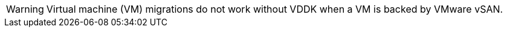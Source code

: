 

[WARNING]
====
Virtual machine (VM) migrations do not work without VDDK when a VM is backed by VMware vSAN.
====
